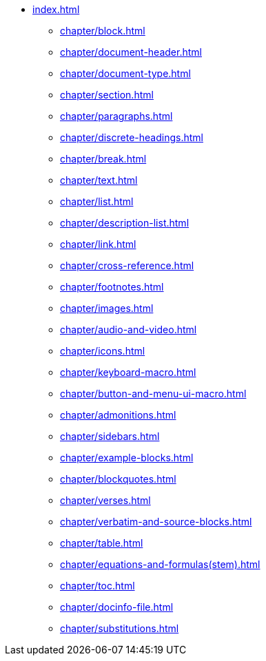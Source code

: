 * xref:index.adoc[]
** xref:chapter/block.adoc[]
// ** xref:chapter/document-attribute.adoc[]
// ** xref:chapter/element-attribute.adoc[]
** xref:chapter/document-header.adoc[]
** xref:chapter/document-type.adoc[]
** xref:chapter/section.adoc[]
** xref:chapter/paragraphs.adoc[]
** xref:chapter/discrete-headings.adoc[]
** xref:chapter/break.adoc[]
** xref:chapter/text.adoc[]
** xref:chapter/list.adoc[]
** xref:chapter/description-list.adoc[]
** xref:chapter/link.adoc[]
** xref:chapter/cross-reference.adoc[]
** xref:chapter/footnotes.adoc[]
** xref:chapter/images.adoc[]
** xref:chapter/audio-and-video.adoc[]
** xref:chapter/icons.adoc[]
** xref:chapter/keyboard-macro.adoc[]
** xref:chapter/button-and-menu-ui-macro.adoc[]
** xref:chapter/admonitions.adoc[]
** xref:chapter/sidebars.adoc[]
** xref:chapter/example-blocks.adoc[]
** xref:chapter/blockquotes.adoc[]
** xref:chapter/verses.adoc[]
** xref:chapter/verbatim-and-source-blocks.adoc[]
** xref:chapter/table.adoc[]
** xref:chapter/equations-and-formulas(stem).adoc[]
// ** xref:chapter/open-blocks.adoc[]
// ** xref:chapter/collapsible-block.adoc[]
// ** xref:chapter/comments.adoc[]
** xref:chapter/toc.adoc[]
** xref:chapter/docinfo-file.adoc[]
// ** xref:chapter/include.adoc[]
// ** xref:chapter/conditions.adoc[]
** xref:chapter/substitutions.adoc[]
// ** xref:chapter/passthroughs.adoc[]